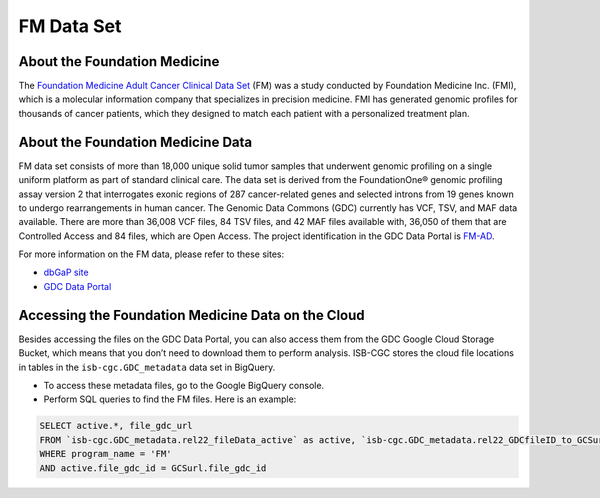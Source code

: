 **************************************************
FM Data Set
**************************************************

About the Foundation Medicine
------------------------------

The `Foundation Medicine Adult Cancer Clinical Data Set <https://gdc.cancer.gov/about-gdc/contributed-genomic-data-cancer-research/foundation-medicine/foundation-medicine>`_ (FM) was a study conducted by Foundation Medicine Inc. (FMI), which is a molecular information company that specializes in precision medicine. FMI has generated genomic profiles for thousands of cancer patients, which they designed to match each patient with a personalized treatment plan.

About the Foundation Medicine Data
------------------------------------

FM data set consists of more than 18,000 unique solid tumor samples that underwent genomic profiling on a single uniform platform as part of standard clinical care. The data set is derived from the FoundationOne® genomic profiling assay version 2 that interrogates exonic regions of 287 cancer-related genes and selected introns from 19 genes known to undergo rearrangements in human cancer. The Genomic Data Commons (GDC) currently has VCF, TSV, and MAF data available. There are more than 36,008 VCF files, 84 TSV files, and 42 MAF files available with, 36,050 of them that are Controlled Access and 84 files, which are Open Access. The project identification in the GDC Data Portal is `FM-AD <https://portal.gdc.cancer.gov/projects/FM-AD>`_.

For more information on the FM data, please refer to these sites:

- `dbGaP site <https://www.ncbi.nlm.nih.gov/projects/gap/cgi-bin/study.cgi?study_id=phs001179.v1.p1>`_
- `GDC Data Portal <https://portal.gdc.cancer.gov/repository?facetTab=cases&filters=%7B%22op%22%3A%22and%22%2C%22content%22%3A%5B%7B%22op%22%3A%22in%22%2C%22content%22%3A%7B%22field%22%3A%22cases.project.program.name%22%2C%22value%22%3A%5B%22FM%22%5D%7D%7D%5D%7D&searchTableTab=files>`_


Accessing the Foundation Medicine Data on the Cloud
----------------------------------------------------

Besides accessing the files on the GDC Data Portal, you can also access them from the GDC Google Cloud Storage Bucket, which means that you don’t need to download them to perform analysis. ISB-CGC stores the cloud file locations in tables in the ``isb-cgc.GDC_metadata`` data set in BigQuery.

- To access these metadata files, go to the Google BigQuery console.
- Perform SQL queries to find the FM files. Here is an example:

.. code-block:: sql

  SELECT active.*, file_gdc_url
  FROM `isb-cgc.GDC_metadata.rel22_fileData_active` as active, `isb-cgc.GDC_metadata.rel22_GDCfileID_to_GCSurl` as GCSurl
  WHERE program_name = 'FM'
  AND active.file_gdc_id = GCSurl.file_gdc_id
